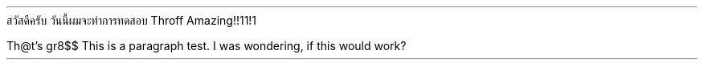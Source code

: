 .TITLE "พัฒนาระบบ Typesetter ให้ดีขึ้นในภาษาไทย" "Developing better typesetter for Thai language"
.AUTHOR "Chanakan Moongthin"
สวัสดีครับ วันนี้ผมจะทำการทดสอบ Throff
Amazing!!11!1

Th@t's gr8$$
This is a paragraph test. I was wondering,
if this would work?


